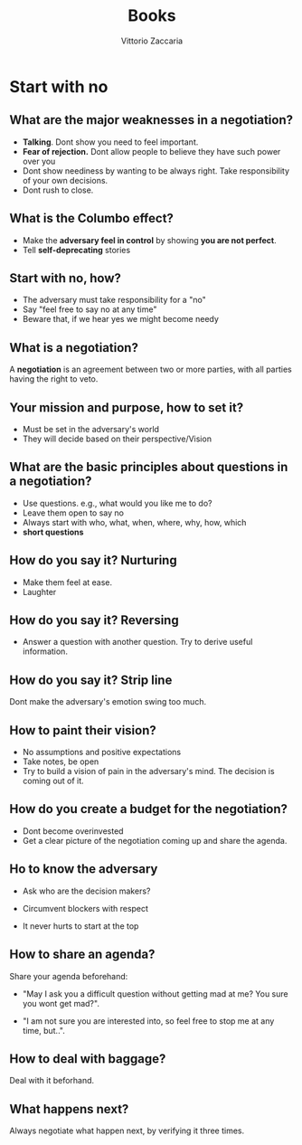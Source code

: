 
#+TITLE: Books
#+AUTHOR: Vittorio Zaccaria
#+LEVEL: 2



* Start with no 
** What are the major weaknesses in a negotiation?
   - *Talking*. Dont show you need to feel important.
   - *Fear of rejection.* Dont allow people to believe they have such power over you
   - Dont show neediness by wanting to be always right. Take responsibility of
     your own decisions.
   - Dont rush to close.

** What is the Columbo effect?
   - Make the *adversary feel in control* by showing *you are not perfect*.
   - Tell *self-deprecating* stories

** Start with no, how?
   - The adversary must take responsibility for a "no"
   - Say "feel free to say no at any time"
   - Beware that, if we hear yes we might become needy

** What is a negotiation?
   A *negotiation* is an agreement between two or more parties, with all parties
   having the right to veto.

** Your mission and purpose, how to set it?
   - Must be set in the adversary's world
   - They will decide based on their perspective/Vision

** What are the basic principles about questions in a negotiation?

   - Use questions. e.g., what would you like me to do? 
   - Leave them open to say no
   - Always start with who, what, when, where, why, how, which
   - *short questions*

** How do you say it? Nurturing
   - Make them feel at ease. 
   - Laughter 

** How do you say it? Reversing
   - Answer a question with another question. Try to derive useful information.

** How do you say it? Strip line
   Dont make the adversary's emotion swing too much. 

** How to paint their vision?
   - No assumptions and positive expectations
   - Take notes, be open
   - Try to build a vision of pain in the adversary's mind. The decision is
     coming out of it.

** How do you create a budget for the negotiation?
   - Dont become overinvested
   - Get a clear picture of the negotiation coming up and share the agenda.

** Ho to know the adversary
   - Ask who are the decision makers?

   - Circumvent blockers with respect

   - It never hurts to start at the top

** How to share an agenda?

   Share your agenda beforehand:

   - "May I ask you a difficult question without
     getting mad at me? You sure you wont get mad?". 

   - "I am not sure you are interested into, so feel free to stop me at any
     time, but..".

** How to deal with baggage?
   Deal with it beforhand.

** What happens next?
   Always negotiate what happen next, by verifying it three times.


  

